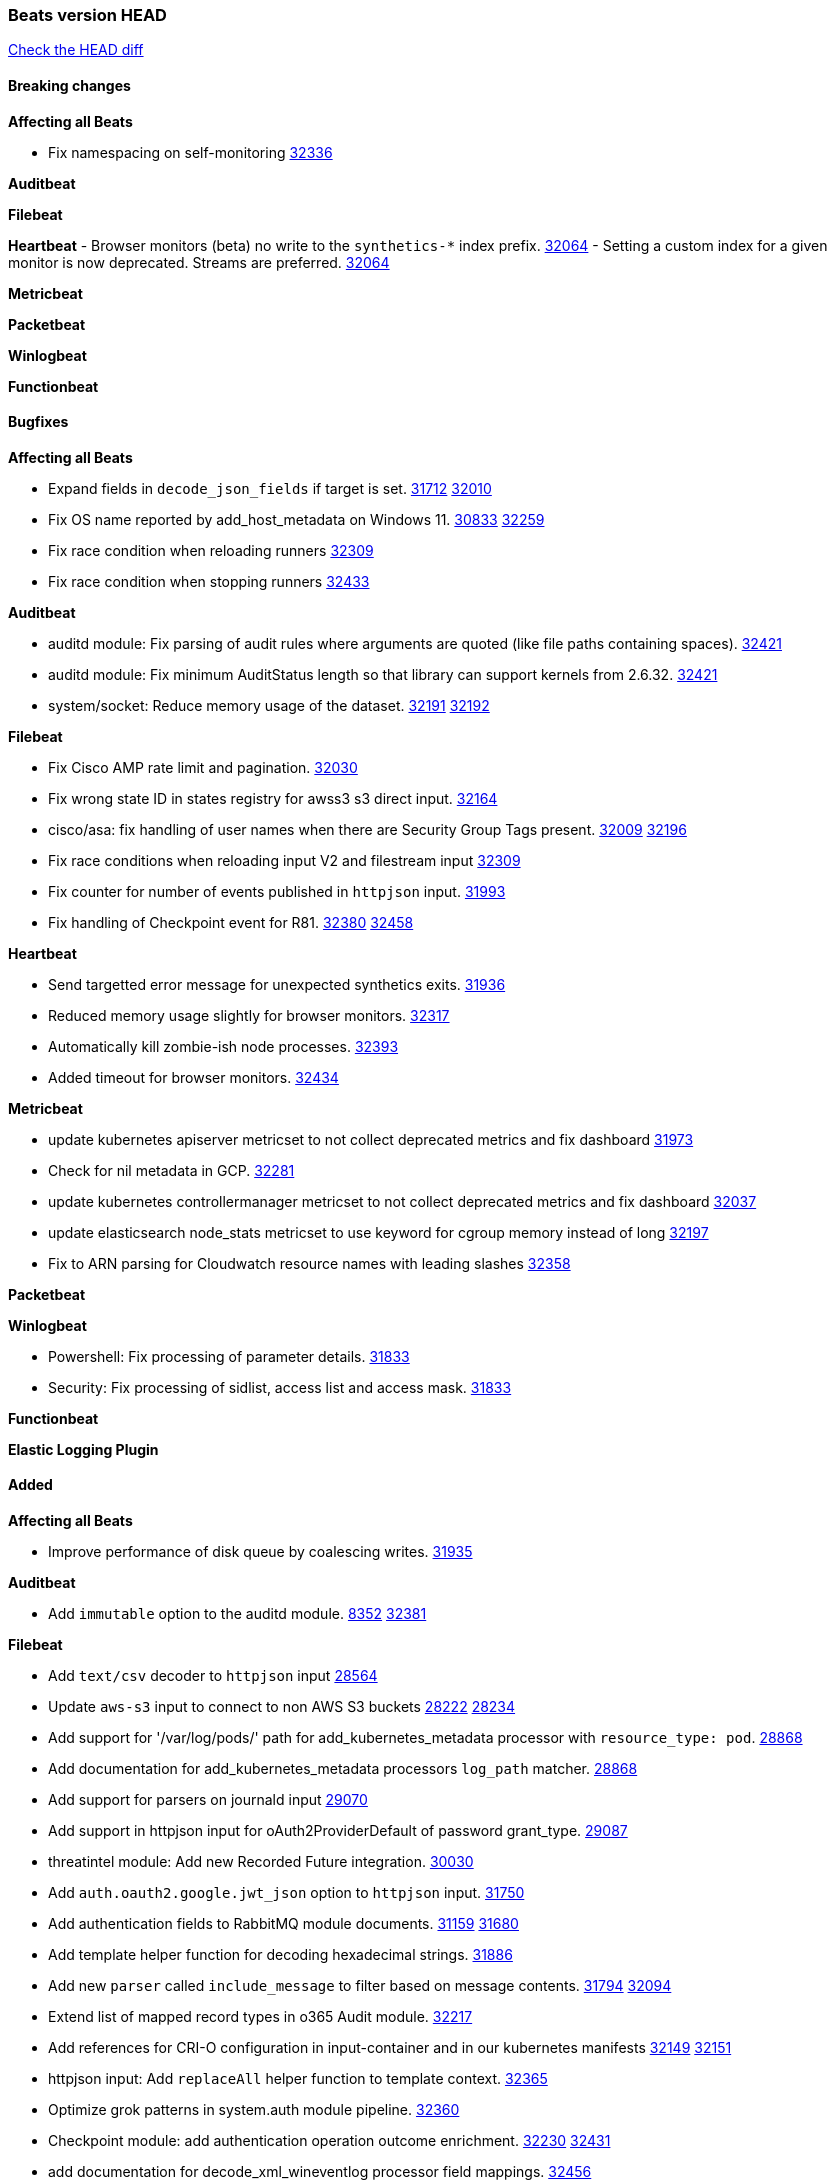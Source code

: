 // Use these for links to issue and pulls. Note issues and pulls redirect one to
// each other on Github, so don't worry too much on using the right prefix.
:issue: https://github.com/elastic/beats/issues/
:pull: https://github.com/elastic/beats/pull/

=== Beats version HEAD
https://github.com/elastic/beats/compare/v8.2.0\...main[Check the HEAD diff]

==== Breaking changes

*Affecting all Beats*

- Fix namespacing on self-monitoring {pull}32336[32336]


*Auditbeat*


*Filebeat*


*Heartbeat*
- Browser monitors (beta) no write to the `synthetics-*` index prefix. {pull}32064[32064]
- Setting a custom index for a given monitor is now deprecated. Streams are preferred. {pull}32064[32064]


*Metricbeat*


*Packetbeat*


*Winlogbeat*


*Functionbeat*


==== Bugfixes

*Affecting all Beats*

- Expand fields in `decode_json_fields` if target is set. {issue}31712[31712] {pull}32010[32010]
- Fix OS name reported by add_host_metadata on Windows 11. {issue}30833[30833] {pull}32259[32259]
- Fix race condition when reloading runners {pull}32309[32309]
- Fix race condition when stopping runners {pull}32433[32433]

*Auditbeat*

- auditd module: Fix parsing of audit rules where arguments are quoted (like file paths containing spaces). {pull}32421[32421]
- auditd module: Fix minimum AuditStatus length so that library can support kernels from 2.6.32. {pull}32421[32421]
- system/socket: Reduce memory usage of the dataset. {issue}32191[32191] {pull}32192[32192]

*Filebeat*

- Fix Cisco AMP rate limit and pagination. {pull}32030[32030]
- Fix wrong state ID in states registry for awss3 s3 direct input. {pull}32164[32164]
- cisco/asa: fix handling of user names when there are Security Group Tags present. {issue}32009[32009] {pull}32196[32196]
- Fix race conditions when reloading input V2 and filestream input {pull}32309[32309]
- Fix counter for number of events published in `httpjson` input. {pull}31993[31993]
- Fix handling of Checkpoint event for R81. {issue}32380[32380] {pull}32458[32458]

*Heartbeat*

- Send targetted error message for unexpected synthetics exits. {pull}31936[31936]
- Reduced memory usage slightly for browser monitors. {pull}32317[32317]
- Automatically kill zombie-ish node processes. {pull}32393[32393]
- Added timeout for browser monitors. {pull}32434[32434]

*Metricbeat*

- update kubernetes apiserver metricset to not collect deprecated metrics and fix dashboard {pull}31973[31973]
- Check for nil metadata in GCP. {pull}32281[32281]
- update kubernetes controllermanager metricset to not collect deprecated metrics and fix dashboard {pull}32037[32037]
- update elasticsearch node_stats metricset to use keyword for cgroup memory instead of long {pull}32197[32197]
- Fix to ARN parsing for Cloudwatch resource names with leading slashes {pull}32358[32358]

*Packetbeat*


*Winlogbeat*

- Powershell: Fix processing of parameter details. {pull}31833[31833]
- Security: Fix processing of sidlist, access list and access mask. {pull}31833[31833]

*Functionbeat*



*Elastic Logging Plugin*


==== Added

*Affecting all Beats*

- Improve performance of disk queue by coalescing writes. {pull}31935[31935]

*Auditbeat*

- Add `immutable` option to the auditd module. {issue}8352[8352] {pull}32381[32381]

*Filebeat*

- Add `text/csv` decoder to `httpjson` input {pull}28564[28564]
- Update `aws-s3` input to connect to non AWS S3 buckets {issue}28222[28222] {pull}28234[28234]
- Add support for '/var/log/pods/' path for add_kubernetes_metadata processor with `resource_type: pod`. {pull}28868[28868]
- Add documentation for add_kubernetes_metadata processors `log_path` matcher. {pull}28868[28868]
- Add support for parsers on journald input {pull}29070[29070]
- Add support in httpjson input for oAuth2ProviderDefault of password grant_type. {pull}29087[29087]
- threatintel module: Add new Recorded Future integration. {pull}30030[30030]
- Add `auth.oauth2.google.jwt_json` option to `httpjson` input. {pull}31750[31750]
- Add authentication fields to RabbitMQ module documents. {issue}31159[31159] {pull}31680[31680]
- Add template helper function for decoding hexadecimal strings. {pull}31886[31886]
- Add new `parser` called `include_message` to filter based on message contents. {issue}31794[31794] {pull}32094[32094]
- Extend list of mapped record types in o365 Audit module. {pull}32217[32217]
- Add references for CRI-O configuration in input-container and in our kubernetes manifests {issue}32149[32149] {pull}32151[32151]
- httpjson input: Add `replaceAll` helper function to template context. {pull}32365[32365]
- Optimize grok patterns in system.auth module pipeline. {pull}32360[32360]
- Checkpoint module: add authentication operation outcome enrichment. {issue}32230[32230] {pull}32431[32431]
- add documentation for decode_xml_wineventlog processor field mappings.  {pull}32456[32456]

*Auditbeat*


*Filebeat*


*Heartbeat*


*Metricbeat*

- Enhance Oracle Module: Change tablespace metricset collection period {issue}30948[30948] {pull}31259[#31259]
- Add orchestrator cluster ECS fields in kubernetes events {pull}31341[31341]
- Enhance Oracle Module: Refactor module to properly use host parsers instead of doing its own parsing of hosts {issue}31611[31611] {pull}31692[#31692]
- Enhance Oracle Module: Connection string for Oracle does not handle special characters properly {issue}24609[24609] {pull}31368[#31368]
- Enhance Oracle Module: New sysmetric metricset {issue}30946[30946] {pull}31462[#31462]
- Upgrade Mongodb library in Beats to v5 {pull}31185[31185]
- Azure Billing: upgrade Usage Details API to version 2019-10-01 {pull}31970[31970]
* Differentiate between actual idle CPU states and an uninterruptible disk sleep. https://github.com/elastic/elastic-agent-system-metrics/pull/32[system-metrics#32]
- AWS Fargate: Added support for DesiredStatus and KnownStatus {issue}32077[32077] {pull}32342[#32342]
- Enable Generic SQL merge metrics to a single event for sql_queries using new flag {pull}32394[32394]

*Packetbeat*

- Add support for specifying default route interface sniffing. {issue}31905[31905] {pull}31950[31950]
- Add support for TCP transport to the SIP protocol. {issue}28166[28166] {pull}32346[32346]

*Functionbeat*


*Winlogbeat*


*Elastic Log Driver*


==== Deprecated

*Affecting all Beats*


*Filebeat*


*Heartbeat*


*Metricbeat*


*Packetbeat*

*Winlogbeat*


*Functionbeat*

==== Known Issue













